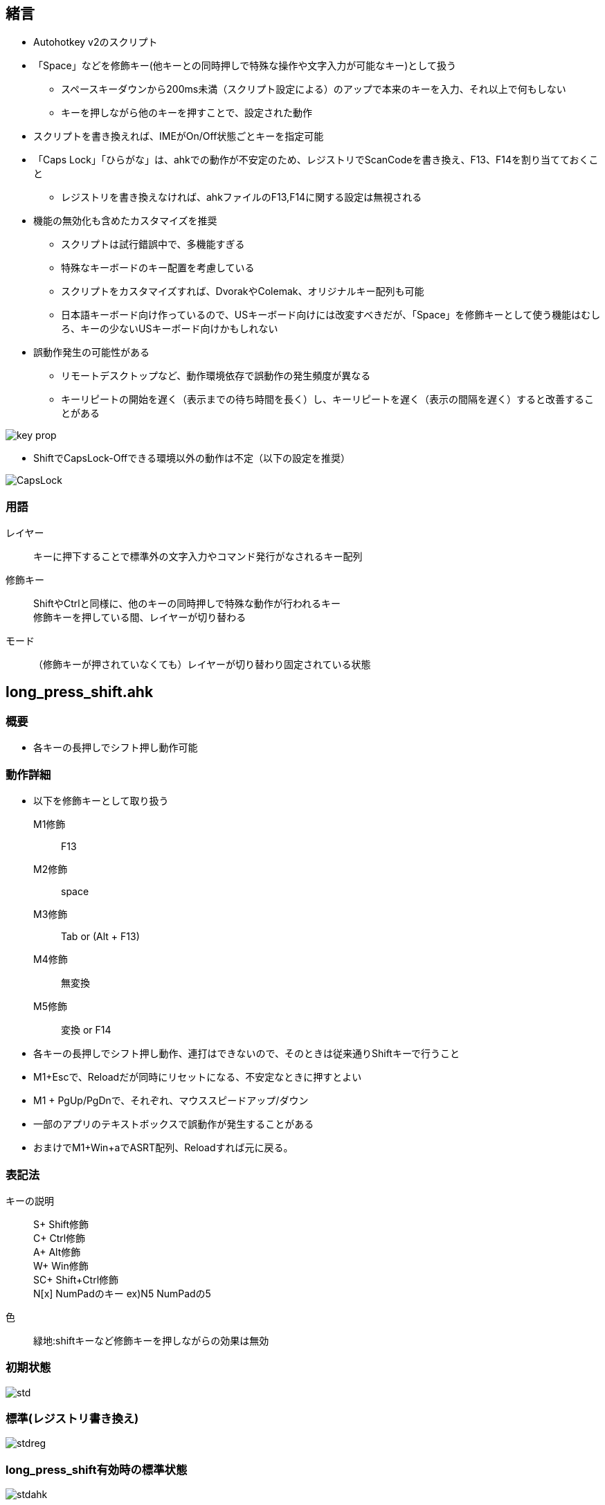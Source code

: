 == 緒言
* Autohotkey v2のスクリプト
* 「Space」などを修飾キー(他キーとの同時押しで特殊な操作や文字入力が可能なキー)として扱う
** スペースキーダウンから200ms未満（スクリプト設定による）のアップで本来のキーを入力、それ以上で何もしない
** キーを押しながら他のキーを押すことで、設定された動作 
* スクリプトを書き換えれば、IMEがOn/Off状態ごとキーを指定可能
* 「Caps Lock」「ひらがな」は、ahkでの動作が不安定のため、レジストリでScanCodeを書き換え、F13、F14を割り当てておくこと
** レジストリを書き換えなければ、ahkファイルのF13,F14に関する設定は無視される 
* 機能の無効化も含めたカスタマイズを推奨
** スクリプトは試行錯誤中で、多機能すぎる
** 特殊なキーボードのキー配置を考慮している
** スクリプトをカスタマイズすれば、DvorakやColemak、オリジナルキー配列も可能
** 日本語キーボード向け作っているので、USキーボード向けには改変すべきだが、「Space」を修飾キーとして使う機能はむしろ、キーの少ないUSキーボード向けかもしれない
* 誤動作発生の可能性がある
** リモートデスクトップなど、動作環境依存で誤動作の発生頻度が異なる
** キーリピートの開始を遅く（表示までの待ち時間を長く）し、キーリピートを遅く（表示の間隔を遅く）すると改善することがある

image::img/key_prop.png[]

* ShiftでCapsLock-Offできる環境以外の動作は不定（以下の設定を推奨）

image::img/CapsLock.webp[]
=== 用語
レイヤー::
キーに押下することで標準外の文字入力やコマンド発行がなされるキー配列

修飾キー::
ShiftやCtrlと同様に、他のキーの同時押しで特殊な動作が行われるキー +
修飾キーを押している間、レイヤーが切り替わる

モード::
（修飾キーが押されていなくても）レイヤーが切り替わり固定されている状態

== long_press_shift.ahk
=== 概要
* 各キーの長押しでシフト押し動作可能

=== 動作詳細
* 以下を修飾キーとして取り扱う +
M1修飾::
F13
M2修飾::
space
M3修飾::
Tab or (Alt + F13) 
M4修飾::
無変換 
M5修飾::
変換 or F14

* 各キーの長押しでシフト押し動作、連打はできないので、そのときは従来通りShiftキーで行うこと
* M1+Escで、Reloadだが同時にリセットになる、不安定なときに押すとよい
////
* M1+"/"で、テンキー入力モードへの切り替え、該当キー以外のキー押下で解除
* M1+"."で、キーマウスモードへの切り替え、該当キー以外のキー押下で解除
* M1+":"で、Funcモードへの切り替え、キー押下で解除

* M1 + Tで、Ctrl Lock、Ctrl Lock状態で、Ctrlを押さずに何かキーを押すと、Ctrl+キー同時押しを再現、Lockはその後解除される +
M1 + Tを押すごとに、Win Lock、Alt Lock、Shift Lockと切り替わる、動作はCtrl Lockと同様 +

** 例1) M1+T(Ctrl Lock)=>M1を離して=>c → Ctrl+c、ロック解除r + 
** 例2) M1+T(Ctrl Lock)=>M1を押したまま=>T(Win Lock)=>M1を離して=>v → Win+v、ロック解除 + 
* M2+Tで、TS Mode(Two Stroke Mode)、TS Mode状態にして、何かキーを押すと、Ctrlとそのキーの同時押しを再現した動作になる +
** 2回キーを押したあとに、モードは解除される + 
例) M2+T(TS Mode)=>M1を離して=>k、x → Ctrl+k、Ctrl+x、モード解除 
////
* M1 + PgUp/PgDnで、それぞれ、マウススピードアップ/ダウン
* 一部のアプリのテキストボックスで誤動作が発生することがある
////
* M1を押したままの状態で、マウスを動かすと低速で移動
* M1を押すと、モードやロックを解除I
* 下記の色付きのキーで多くの操作ができ、手の移動、とくに小指の移動を最小限にしている
** ただし、Shift+Ctrl+Win+キーなどの、複数の修飾キーによる操作は、手の移動が必要になることもある
** これは、60%キーボードでFnを使わずに多くの操作ができることを示す
*** 数値が小さいほど打ちやすい
image::img/marker.webp[]
////

*  おまけでM1+Win+aでASRT配列、Reloadすれば元に戻る。

=== 表記法
キーの説明::
S+ Shift修飾 +
C+ Ctrl修飾 +
A+ Alt修飾 +
W+ Win修飾 +
SC+ Shift+Ctrl修飾 +
N[x] NumPadのキー ex)N5 NumPadの5

色::
緑地:shiftキーなど修飾キーを押しながらの効果は無効

=== 初期状態
image::img/std.webp[]

=== 標準(レジストリ書き換え)
image::img/stdreg.webp[]

=== long_press_shift有効時の標準状態
image::img/stdahk.webp[]

=== キー長押し
image::img/shift.webp[]

=== M1修飾
image::img/m1.webp[]

=== M2修飾
image::img/m2.webp[]

=== M3修飾 
image::img/m3.webp[]

=== M4修飾
image::img/m4.webp[]

=== M5修飾
image::img/m5.webp[]

////
=== テンキー入力モード
image::img/num.webp[]
Esc or M1でモード解除

=== カーソルモード
image::img/cur_mode.webp[]
Esc or M1でモード解除 +

=== 選択モード
image::img/sel_mode.webp[]
Esc or M1でモード解除 +
////

=== Funcモード
image::img/func.webp[]
一度キーを押せば解除 +
Esc or M1 or M2でモード解除

=== キーマウスモード
image::img/mouse.webp[]
Esc or M1でモード解除 +

=== その他 
* 右Shift+↑: _
* Ctrl+Shift+M1(CapsLock): CapsLock-On 
* Win + Alt + Enter: AutoHotkeyのsuspend/resumeの切り替え
* Shift+全角: 英数
////
=== おまけ
==== Colemak
image::img/colemak.webp[]

==== FMIX
image::img/fmix.webp[]
ColemakよりもQwertyからの入れ替えが少なく覚えやすい
////

== saas.ahk
=== 概要
スペース長押しでシフトコンビネーションを実現 +
基本はlong_press_shift.ahkと同じだが、 以下が排除されている

* 長押し
* モード（レイヤー）固定機能
* マウス関連機能

=== 動作詳細
* 以下を修飾キーとして取り扱う +
M1修飾::
F13
M2修飾::
space
M3修飾::
Tab or (Alt + F13) 
M4修飾::
無変換 
M5修飾::
変換 or F14

* 長押しシフトがない分、動作が安定

=== M1修飾
image::img/m1.webp[]
FuncLock未対応

=== M2修飾
image::img/shift.webp[]

=== M3修飾 
image::img/m3.webp[]

=== M4修飾
image::img/m4.webp[]

=== M5修飾
image::img/m2.webp[]
FuncLock未対応

== center_shift.ahk
=== 概要
変換 or F14がシフトと同じ効果 +
基本はlong_press_shift.ahkと同じだが、 以下が排除されている

* 長押し
* モード（レイヤー）固定機能
* マウス関連機能

=== 動作詳細
* 以下を修飾キーとして取り扱う +

M1修飾::
F13
M2修飾::
space
M3修飾::
Tab or (Alt + F13) 
M4修飾::
無変換 
M5修飾::
変換 or F14

* 長押しシフトがない分、動作が安定

=== M1修飾
image::img/m1.webp[]
FuncLock未対応

=== M2修飾
image::img/m2.webp[]
FuncLock未対応

=== M3修飾 
image::img/m3.webp[]

=== M4修飾
image::img/m4.webp[]

=== M5修飾
image::img/shift.webp[]
